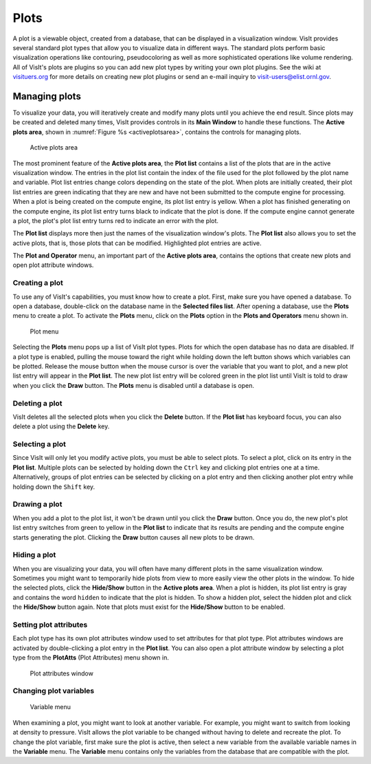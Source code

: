 Plots
-----

A plot is a viewable object, created from a database, that can be displayed
in a visualization window. VisIt provides several standard plot types that
allow you to visualize data in different ways. The standard plots perform
basic visualization operations like contouring, pseudocoloring as well as
more sophisticated operations like volume rendering. All of VisIt's plots
are plugins so you can add new plot types by writing your own plot plugins.
See the wiki at `visituers.org <http://www.visitusers.org/>`_ for more
details on creating new plot plugins or send an e-mail inquiry to
visit-users@elist.ornl.gov.

Managing plots
~~~~~~~~~~~~~~

To visualize your data, you will iteratively create and modify many plots
until you achieve the end result. Since plots may be created and deleted
many times, VisIt provides controls in its **Main Window** to handle these
functions. The **Active plots area**, shown in
:numref:`Figure %s <activeplotsarea>`, contains the controls for managing
plots.

.. _activeplotsarea:

.. figure:: images/activeplotsarea.png

   Active plots area

The most prominent feature of the **Active plots area**, the **Plot list**
contains a list of the plots that are in the active visualization window.
The entries in the plot list contain the index of the file used for the
plot followed by the plot name and variable. Plot list entries change colors
depending on the state of the plot. When plots are initially created, their
plot list entries are green indicating that they are new and have not been
submitted to the compute engine for processing. When a plot is being created
on the compute engine, its plot list entry is yellow. When a plot has
finished generating on the compute engine, its plot list entry turns black
to indicate that the plot is done. If the compute engine cannot generate a
plot, the plot's plot list entry turns red to indicate an error with the plot.

The **Plot list** displays more then just the names of the visualization
window's plots. The **Plot list** also allows you to set the active plots,
that is, those plots that can be modified. Highlighted plot entries are active.

The **Plot and Operator** menu, an important part of the **Active plots area**,
contains the options that create new plots and open plot attribute windows.

Creating a plot
"""""""""""""""

To use any of VisIt's capabilities, you must know how to create a plot. First,
make sure you have opened a database. To open a database, double-click on the
database name in the **Selected files list**. After opening a database, use the
**Plots** menu to create a plot. To activate the **Plots** menu, click on the
**Plots** option in the **Plots and Operators** menu shown in.

.. _plotmenu:

.. figure:: images/plotmenu.png

   Plot menu

Selecting the **Plots** menu pops up a list of VisIt plot types. Plots for which
the open database has no data are disabled. If a plot type is enabled, pulling
the mouse toward the right while holding down the left button shows which
variables can be plotted. Release the mouse button when the mouse cursor is
over the variable that you want to plot, and a new plot list entry will appear
in the **Plot list**. The new plot list entry will be colored green in the plot
list until VisIt is told to draw when you click the **Draw** button. The **Plots**
menu is disabled until a database is open.

Deleting a plot
"""""""""""""""

VisIt deletes all the selected plots when you click the **Delete** button. If the
**Plot list** has keyboard focus, you can also delete a plot using the **Delete**
key.

Selecting a plot
""""""""""""""""

Since VisIt will only let you modify active plots, you must be able to select
plots. To select a plot, click on its entry in the **Plot list**. Multiple
plots can be selected by holding down the ``Ctrl`` key and clicking plot
entries one at a time. Alternatively, groups of plot entries can be selected
by clicking on a plot entry and then clicking another plot entry while
holding down the ``Shift`` key.

Drawing a plot
""""""""""""""

When you add a plot to the plot list, it won't be drawn until you click the
**Draw** button. Once you do, the new plot's plot list entry switches from
green to yellow in the **Plot list** to indicate that its results are pending
and the compute engine starts generating the plot. Clicking the **Draw**
button causes all new plots to be drawn.

Hiding a plot
"""""""""""""

When you are visualizing your data, you will often have many different plots
in the same visualization window. Sometimes you might want to temporarily
hide plots from view to more easily view the other plots in the window. To
hide the selected plots, click the **Hide/Show** button in the
**Active plots area**. When a plot is hidden, its plot list entry is gray
and contains the word ``hidden`` to indicate that the plot is hidden. To
show a hidden plot, select the hidden plot and click the **Hide/Show**
button again. Note that plots must exist for the **Hide/Show** button to be
enabled.

Setting plot attributes
"""""""""""""""""""""""

Each plot type has its own plot attributes window used to set attributes
for that plot type. Plot attributes windows are activated by double-clicking
a plot entry in the **Plot list**. You can also open a plot attribute window
by selecting a plot type from the **PlotAtts** (Plot Attributes) menu shown in.

.. _plotatts:

.. figure:: images/plotatts.png

   Plot attributes window


Changing plot variables
"""""""""""""""""""""""

.. _varmenu:

.. figure:: images/varmenu.png

   Variable menu

When examining a plot, you might want to look at another variable. For
example, you might want to switch from looking at density to pressure.
VisIt allows the plot variable to be changed without having to delete
and recreate the plot. To change the plot variable, first make sure the
plot is active, then select a new variable from the available variable
names in the **Variable** menu. The **Variable** menu contains only the
variables from the database that are compatible with the plot.
